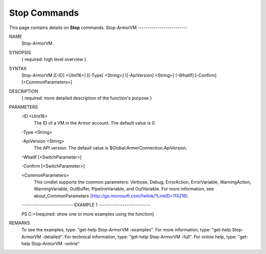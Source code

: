 ﻿Stop Commands
=========================
This page contains details on **Stop** commands.
Stop-ArmorVM
-------------------------

NAME
    Stop-ArmorVM
    
SYNOPSIS
    { required: high level overview }
    
    
SYNTAX
    Stop-ArmorVM [[-ID] <UInt16>] [[-Type] <String>] [[-ApiVersion] <String>] [-WhatIf] [-Confirm] [<CommonParameters>]
    
    
DESCRIPTION
    { required: more detailed description of the function's purpose }
    

PARAMETERS
    -ID <UInt16>
        The ID of a VM in the Armor account.  The default value is 0.
        
    -Type <String>
        
    -ApiVersion <String>
        The API version.  The default value is $Global:ArmorConnection.ApiVersion.
        
    -WhatIf [<SwitchParameter>]
        
    -Confirm [<SwitchParameter>]
        
    <CommonParameters>
        This cmdlet supports the common parameters: Verbose, Debug,
        ErrorAction, ErrorVariable, WarningAction, WarningVariable,
        OutBuffer, PipelineVariable, and OutVariable. For more information, see 
        about_CommonParameters (http://go.microsoft.com/fwlink/?LinkID=113216). 
    
    -------------------------- EXAMPLE 1 --------------------------
    
    PS C:\>{required: show one or more examples using the function}
    
    
    
    
    
    
REMARKS
    To see the examples, type: "get-help Stop-ArmorVM -examples".
    For more information, type: "get-help Stop-ArmorVM -detailed".
    For technical information, type: "get-help Stop-ArmorVM -full".
    For online help, type: "get-help Stop-ArmorVM -online"




